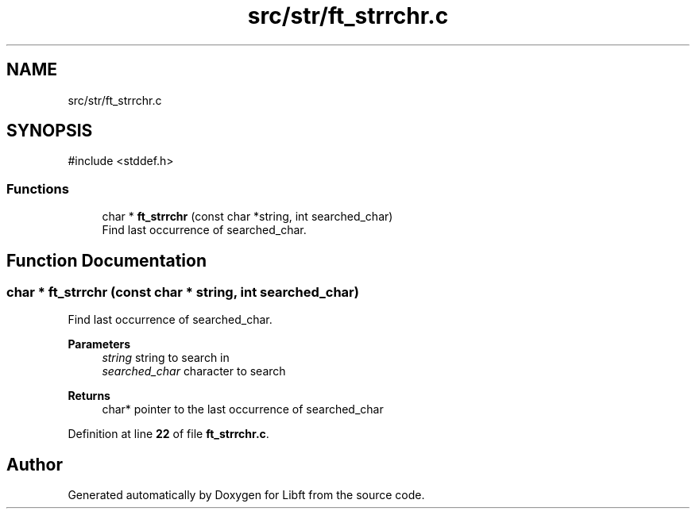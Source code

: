 .TH "src/str/ft_strrchr.c" 3 "Mon Feb 17 2025 19:18:19" "Libft" \" -*- nroff -*-
.ad l
.nh
.SH NAME
src/str/ft_strrchr.c
.SH SYNOPSIS
.br
.PP
\fR#include <stddef\&.h>\fP
.br

.SS "Functions"

.in +1c
.ti -1c
.RI "char * \fBft_strrchr\fP (const char *string, int searched_char)"
.br
.RI "Find last occurrence of searched_char\&. "
.in -1c
.SH "Function Documentation"
.PP 
.SS "char * ft_strrchr (const char * string, int searched_char)"

.PP
Find last occurrence of searched_char\&. 
.PP
\fBParameters\fP
.RS 4
\fIstring\fP string to search in 
.br
\fIsearched_char\fP character to search 
.RE
.PP
\fBReturns\fP
.RS 4
char* pointer to the last occurrence of searched_char 
.RE
.PP

.PP
Definition at line \fB22\fP of file \fBft_strrchr\&.c\fP\&.
.SH "Author"
.PP 
Generated automatically by Doxygen for Libft from the source code\&.
